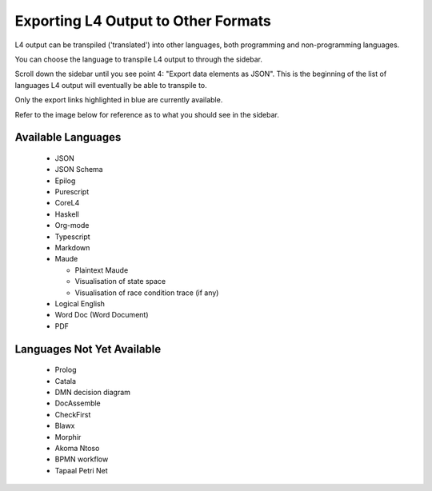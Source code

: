 ====================================
Exporting L4 Output to Other Formats
====================================

L4 output can be transpiled ('translated') into other languages, both programming and non-programming languages.

You can choose the language to transpile L4 output to through the sidebar.

Scroll down the sidebar until you see point 4: "Export data elements as JSON". This is the beginning of the list of languages L4 output will eventually be able to transpile to.

Only the export links highlighted in blue are currently available.

Refer to the image below for reference as to what you should see in the sidebar.

.. image:: ../images/l4-transpiler-output.png
    :class: with-border
    :width: 225px

-------------------
Available Languages
-------------------

    - JSON

    - JSON Schema

    - Epilog

    - Purescript

    - CoreL4

    - Haskell

    - Org-mode

    - Typescript

    - Markdown

    - Maude

      - Plaintext Maude
      - Visualisation of state space
      - Visualisation of race condition trace (if any)

    - Logical English

    - Word Doc (Word Document)

    - PDF

---------------------------
Languages Not Yet Available
---------------------------

    - Prolog

    - Catala

    - DMN decision diagram

    - DocAssemble

    - CheckFirst

    - Blawx

    - Morphir

    - Akoma Ntoso

    - BPMN workflow

    - Tapaal Petri Net

